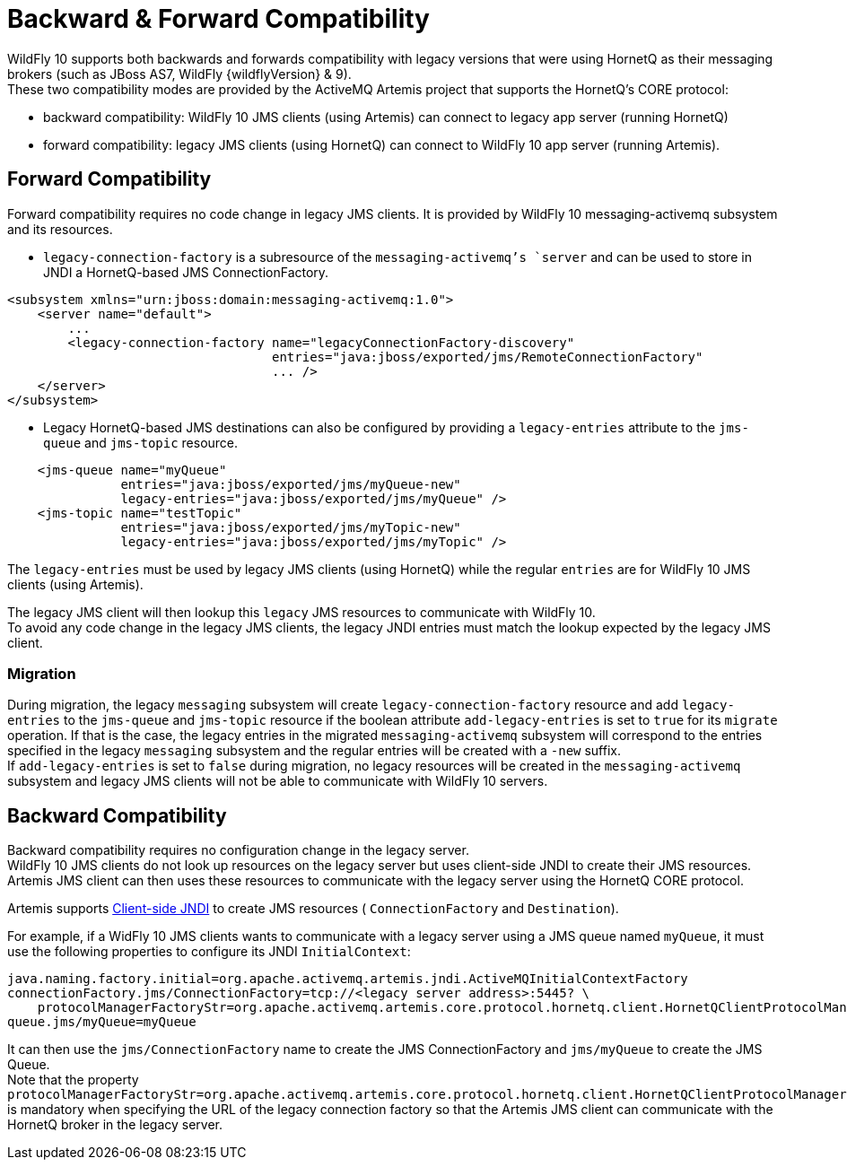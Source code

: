 = Backward & Forward Compatibility

WildFly 10 supports both backwards and forwards compatibility with
legacy versions that were using HornetQ as their messaging brokers (such
as JBoss AS7, WildFly {wildflyVersion} & 9). +
These two compatibility modes are provided by the ActiveMQ Artemis
project that supports the HornetQ's CORE protocol:

* backward compatibility: WildFly 10 JMS clients (using Artemis) can
connect to legacy app server (running HornetQ)
* forward compatibility: legacy JMS clients (using HornetQ) can connect
to WildFly 10 app server (running Artemis).

[[forward-compatibility]]
== Forward Compatibility

Forward compatibility requires no code change in legacy JMS clients. It
is provided by WildFly 10 messaging-activemq subsystem and its
resources.

* `legacy-connection-factory` is a subresource of the
`messaging-activemq`'s `server` and can be used to store in JNDI a
HornetQ-based JMS ConnectionFactory.

[source, xml]
----
<subsystem xmlns="urn:jboss:domain:messaging-activemq:1.0"> 
    <server name="default">
        ...
        <legacy-connection-factory name="legacyConnectionFactory-discovery" 
                                   entries="java:jboss/exported/jms/RemoteConnectionFactory"
                                   ... />
    </server>
</subsystem>
----

* Legacy HornetQ-based JMS destinations can also be configured by
providing a `legacy-entries` attribute to the `jms-queue` and
`jms-topic` resource.

[source, xml]
----
    <jms-queue name="myQueue"
               entries="java:jboss/exported/jms/myQueue-new"
               legacy-entries="java:jboss/exported/jms/myQueue" />
    <jms-topic name="testTopic"
               entries="java:jboss/exported/jms/myTopic-new"
               legacy-entries="java:jboss/exported/jms/myTopic" />
----

The `legacy-entries` must be used by legacy JMS clients (using HornetQ)
while the regular `entries` are for WildFly 10 JMS clients (using
Artemis).

The legacy JMS client will then lookup this `legacy` JMS resources to
communicate with WildFly 10. +
To avoid any code change in the legacy JMS clients, the legacy JNDI
entries must match the lookup expected by the legacy JMS client.

[[migration]]
=== Migration

During migration, the legacy `messaging` subsystem will create
`legacy-connection-factory` resource and add `legacy-entries` to the
`jms-queue` and `jms-topic` resource if the boolean attribute
`add-legacy-entries` is set to `true` for its `migrate` operation. If
that is the case, the legacy entries in the migrated
`messaging-activemq` subsystem will correspond to the entries specified
in the legacy `messaging` subsystem and the regular entries will be
created with a `-new` suffix. +
If `add-legacy-entries` is set to `false` during migration, no legacy
resources will be created in the `messaging-activemq` subsystem and
legacy JMS clients will not be able to communicate with WildFly 10
servers.

[[backward-compatibility]]
== Backward Compatibility

Backward compatibility requires no configuration change in the legacy
server. +
WildFly 10 JMS clients do not look up resources on the legacy server but
uses client-side JNDI to create their JMS resources. Artemis JMS client
can then uses these resources to communicate with the legacy server
using the HornetQ CORE protocol.

Artemis supports
http://activemq.apache.org/artemis/docs/1.1.0/using-jms.html#jndi-configuration[Client-side
JNDI] to create JMS resources ( `ConnectionFactory` and `Destination`).

For example, if a WidFly 10 JMS clients wants to communicate with a
legacy server using a JMS queue named `myQueue`, it must use the
following properties to configure its JNDI `InitialContext`:

[source]
----
java.naming.factory.initial=org.apache.activemq.artemis.jndi.ActiveMQInitialContextFactory
connectionFactory.jms/ConnectionFactory=tcp://<legacy server address>:5445? \
    protocolManagerFactoryStr=org.apache.activemq.artemis.core.protocol.hornetq.client.HornetQClientProtocolManagerFactory
queue.jms/myQueue=myQueue
----

It can then use the `jms/ConnectionFactory` name to create the JMS
ConnectionFactory and `jms/myQueue` to create the JMS Queue. +
Note that the property
`protocolManagerFactoryStr=org.apache.activemq.artemis.core.protocol.hornetq.client.HornetQClientProtocolManagerFactory`
is mandatory when specifying the URL of the legacy connection factory so
that the Artemis JMS client can communicate with the HornetQ broker in
the legacy server.
